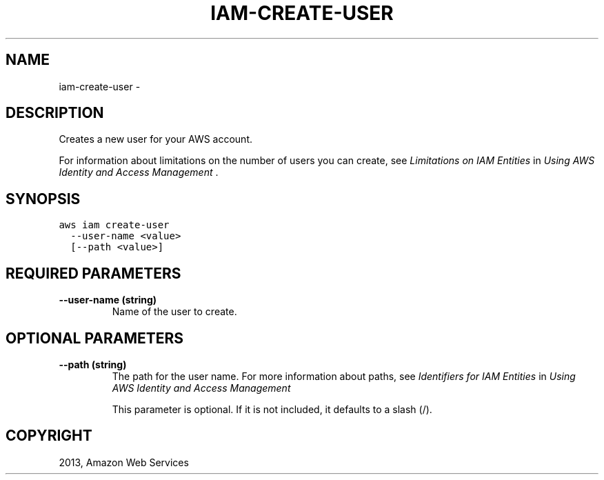 .TH "IAM-CREATE-USER" "1" "March 11, 2013" "0.8" "aws-cli"
.SH NAME
iam-create-user \- 
.
.nr rst2man-indent-level 0
.
.de1 rstReportMargin
\\$1 \\n[an-margin]
level \\n[rst2man-indent-level]
level margin: \\n[rst2man-indent\\n[rst2man-indent-level]]
-
\\n[rst2man-indent0]
\\n[rst2man-indent1]
\\n[rst2man-indent2]
..
.de1 INDENT
.\" .rstReportMargin pre:
. RS \\$1
. nr rst2man-indent\\n[rst2man-indent-level] \\n[an-margin]
. nr rst2man-indent-level +1
.\" .rstReportMargin post:
..
.de UNINDENT
. RE
.\" indent \\n[an-margin]
.\" old: \\n[rst2man-indent\\n[rst2man-indent-level]]
.nr rst2man-indent-level -1
.\" new: \\n[rst2man-indent\\n[rst2man-indent-level]]
.in \\n[rst2man-indent\\n[rst2man-indent-level]]u
..
.\" Man page generated from reStructuredText.
.
.SH DESCRIPTION
.sp
Creates a new user for your AWS account.
.sp
For information about limitations on the number of users you can create, see
\fI\%Limitations on IAM Entities\fP in \fIUsing AWS Identity and Access
Management\fP .
.SH SYNOPSIS
.sp
.nf
.ft C
aws iam create\-user
  \-\-user\-name <value>
  [\-\-path <value>]
.ft P
.fi
.SH REQUIRED PARAMETERS
.INDENT 0.0
.TP
.B \fB\-\-user\-name\fP  (string)
Name of the user to create.
.UNINDENT
.SH OPTIONAL PARAMETERS
.INDENT 0.0
.TP
.B \fB\-\-path\fP  (string)
The path for the user name. For more information about paths, see \fI\%Identifiers
for IAM Entities\fP in \fIUsing AWS Identity and Access Management\fP
.
.sp
This parameter is optional. If it is not included, it defaults to a slash (/).
.UNINDENT
.SH COPYRIGHT
2013, Amazon Web Services
.\" Generated by docutils manpage writer.
.
